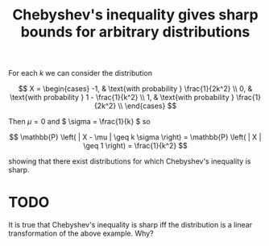 :PROPERTIES:
:ID:       8ca59335-a8bc-4f8b-8236-ea6c133d6079
:mtime:    20220225223632
:ctime:    20220218221659
:END:
#+title: Chebyshev's inequality gives sharp bounds for arbitrary distributions

For each \( k \) we can consider the distribution

\[
X =
\begin{cases}
-1, & \text{with probability } \frac{1}{2k^2} \\
0, & \text{with probability } 1 - \frac{1}{k^2} \\
1, & \text{with probability } \frac{1}{2k^2} \\
\end{cases}
\]

Then \( \mu = 0 \) and \( \sigma = \frac{1}{k} \) so

\[
\mathbb{P} \left( | X - \mu | \geq k \sigma \right) = \mathbb{P} \left( | X | \geq 1 \right) = \frac{1}{k^2}
\]

showing that there exist distributions for which Chebyshev's inequality is sharp.

* TODO
It is true that Chebyshev's inequality is sharp iff the distribution is a linear transformation of the above example. Why?
